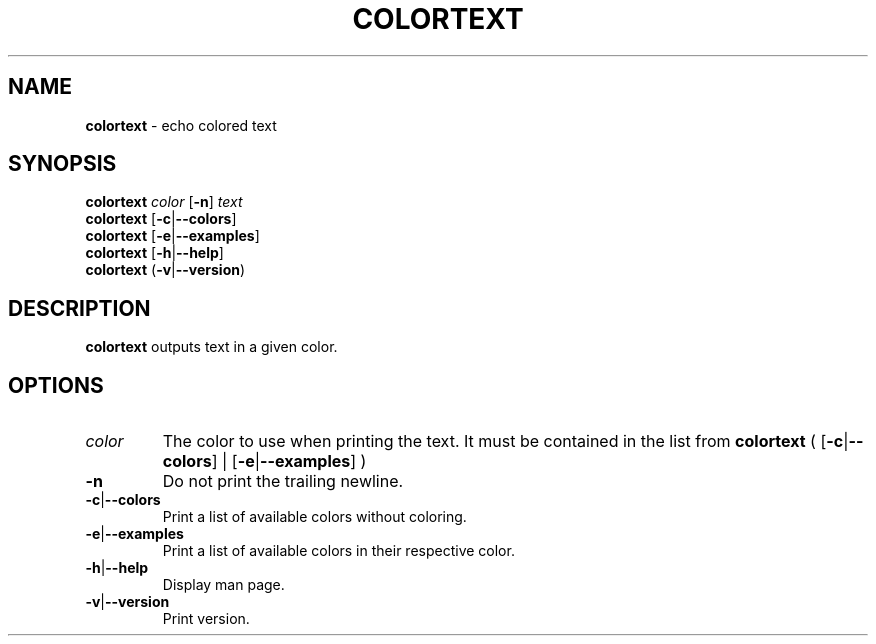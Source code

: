 .\" generated with Ronn/v0.7.3
.\" http://github.com/rtomayko/ronn/tree/0.7.3
.
.TH "COLORTEXT" "1" "February 2015" "" ""
.
.SH "NAME"
\fBcolortext\fR \- echo colored text
.
.SH "SYNOPSIS"
\fBcolortext\fR \fIcolor\fR [\fB\-n\fR] \fItext\fR
.
.br
\fBcolortext\fR [\fB\-c\fR|\fB\-\-colors\fR]
.
.br
\fBcolortext\fR [\fB\-e\fR|\fB\-\-examples\fR]
.
.br
\fBcolortext\fR [\fB\-h\fR|\fB\-\-help\fR]
.
.br
\fBcolortext\fR (\fB\-v\fR|\fB\-\-version\fR)
.
.SH "DESCRIPTION"
\fBcolortext\fR outputs text in a given color\.
.
.SH "OPTIONS"
.
.TP
\fIcolor\fR
The color to use when printing the text\. It must be contained in the list from \fBcolortext\fR ( [\fB\-c\fR|\fB\-\-colors\fR] | [\fB\-e\fR|\fB\-\-examples\fR] )
.
.TP
\fB\-n\fR
Do not print the trailing newline\.
.
.TP
\fB\-c\fR|\fB\-\-colors\fR
Print a list of available colors without coloring\.
.
.TP
\fB\-e\fR|\fB\-\-examples\fR
Print a list of available colors in their respective color\.
.
.TP
\fB\-h\fR|\fB\-\-help\fR
Display man page\.
.
.TP
\fB\-v\fR|\fB\-\-version\fR
Print version\.


